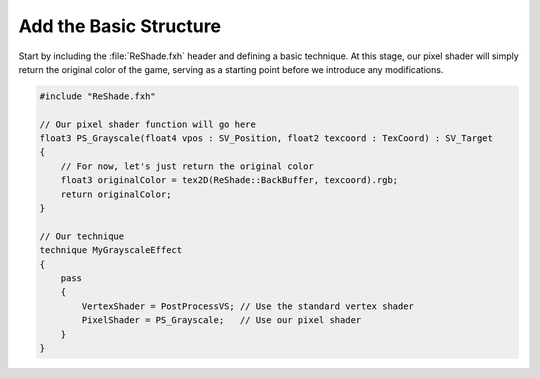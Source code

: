 
Add the Basic Structure
=======================

Start by including the :file:`ReShade.fxh` header and defining a basic technique. At this stage, our pixel shader will simply return the original color of the game, serving as a starting point before we introduce any modifications.

.. code-block:: hlsl

    #include "ReShade.fxh"

    // Our pixel shader function will go here
    float3 PS_Grayscale(float4 vpos : SV_Position, float2 texcoord : TexCoord) : SV_Target
    {
        // For now, let's just return the original color
        float3 originalColor = tex2D(ReShade::BackBuffer, texcoord).rgb;
        return originalColor;
    }

    // Our technique
    technique MyGrayscaleEffect
    {
        pass
        {
            VertexShader = PostProcessVS; // Use the standard vertex shader
            PixelShader = PS_Grayscale;   // Use our pixel shader
        }
    }
